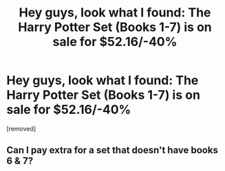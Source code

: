 #+TITLE: Hey guys, look what I found: The Harry Potter Set (Books 1-7) is on sale for $52.16/-40%

* Hey guys, look what I found: The Harry Potter Set (Books 1-7) is on sale for $52.16/-40%
:PROPERTIES:
:Score: 6
:DateUnix: 1573553095.0
:DateShort: 2019-Nov-12
:FlairText: Review
:END:
[removed]


** Can I pay extra for a set that doesn't have books 6 & 7?
:PROPERTIES:
:Author: HorizontalDill
:Score: 2
:DateUnix: 1573559938.0
:DateShort: 2019-Nov-12
:END:
